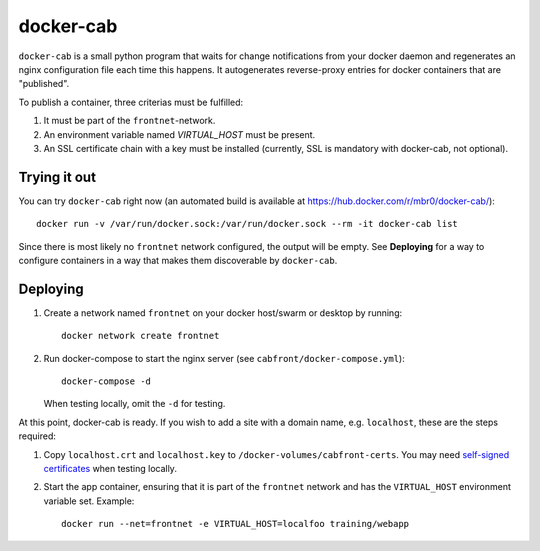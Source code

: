 docker-cab
==========

``docker-cab`` is a small python program that waits for change notifications from
your docker daemon and regenerates an nginx configuration file each time this
happens. It autogenerates reverse-proxy entries for docker containers that are
"published".

To publish a container, three criterias must be fulfilled:

1. It must be part of the ``frontnet``-network.
2. An environment variable named `VIRTUAL_HOST` must be present.
3. An SSL certificate chain with a key must be installed (currently, SSL is
   mandatory with docker-cab, not optional).


Trying it out
-------------

You can try ``docker-cab`` right now (an automated build is available at
https://hub.docker.com/r/mbr0/docker-cab/)::

    docker run -v /var/run/docker.sock:/var/run/docker.sock --rm -it docker-cab list

Since there is most likely no ``frontnet`` network configured, the output will be
empty. See **Deploying** for a way to configure containers in a way that makes
them discoverable by ``docker-cab``.



Deploying
---------

1. Create a network named ``frontnet`` on your docker host/swarm or desktop by
   running::

    docker network create frontnet

2. Run docker-compose to start the nginx server (see
   ``cabfront/docker-compose.yml``)::

    docker-compose -d

   When testing locally, omit the ``-d`` for testing.

At this point, docker-cab is ready. If you wish to add a site with a domain
name, e.g. ``localhost``, these are the steps required:

1. Copy ``localhost.crt`` and ``localhost.key`` to
   ``/docker-volumes/cabfront-certs``. You may need `self-signed certificates
   <https://www.google.de/search?q=generate+self+signed+certificate>`_ when
   testing locally.
2. Start the app container, ensuring that it is part of the ``frontnet`` network
   and has the ``VIRTUAL_HOST`` environment variable set. Example::

     docker run --net=frontnet -e VIRTUAL_HOST=localfoo training/webapp
